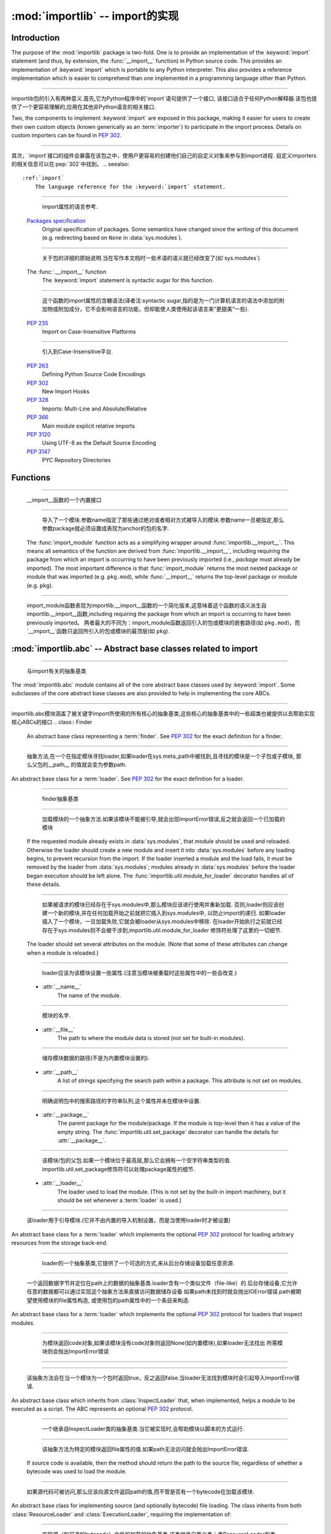 :mod:`importlib` -- import的实现
==========================================================

.. module:: importlib
   :synopsis: An implementation of the import machinery.

.. moduleauthor:: Brett Cannon <brett@python.org>
.. sectionauthor:: Brett Cannon <brett@python.org>

.. versionadded:: 3.1


Introduction
------------

The purpose of the :mod:`importlib` package is two-fold. One is to provide an
implementation of the :keyword:`import` statement (and thus, by extension, the
:func:`__import__` function) in Python source code. This provides an
implementation of :keyword:`import` which is portable to any Python
interpreter. This also provides a reference implementation which is easier to
comprehend than one implemented in a programming language other than Python.

------------------------------------------------------------------------------------------------------------------------------------------------------

importlib包的引入有两种意义.首先,它为Python程序中的`import`语句提供了一个接口,
该接口适合于任何Python解释器.该包也提供了一个更容易理解的,应用在其他非Python语言的相关接口.

Two, the components to implement :keyword:`import` are exposed in this
package, making it easier for users to create their own custom objects (known
generically as an :term:`importer`) to participate in the import process.
Details on custom importers can be found in :pep:`302`.

------------------------------------------------------------------------------------------------------------------------------------------------------

其次，`import`接口的组件会暴露在该包之中，使用户更容易的创建他们自己的自定义对象来参与到import进程.
自定义importers的相关信息可以在:pep:`302`中找到。
.. seealso::

    :ref:`import`
        The language reference for the :keyword:`import` statement.

------------------------------------------------------------------------------------------------------------------------------------------------------

		import属性的语言参考.
    `Packages specification <http://www.python.org/doc/essays/packages.html>`__
        Original specification of packages. Some semantics have changed since
        the writing of this document (e.g. redirecting based on ``None``
        in :data:`sys.modules`).

------------------------------------------------------------------------------------------------------------------------------------------------------

		关于包的详细的原始说明.当在写作本文档时一些术语的语义就已经改变了(如`sys.modules`)
    The :func:`.__import__` function
        The :keyword:`import` statement is syntactic sugar for this function.

------------------------------------------------------------------------------------------------------------------------------------------------------

		这个函数的import属性的含糖语法(译者注:syntactic sugar,指的是为一门计算机语言的语法中添加的附加物或附加成分，它不会影响语言的功能，但却能使人类使用起该语言来”更甜美”一些).
    :pep:`235`
        Import on Case-Insensitive Platforms
		
------------------------------------------------------------------------------------------------------------------------------------------------------		
		
		引入到Case-Insensitive平台.
    :pep:`263`
        Defining Python Source Code Encodings

    :pep:`302`
        New Import Hooks

    :pep:`328`
        Imports: Multi-Line and Absolute/Relative

    :pep:`366`
        Main module explicit relative imports

    :pep:`3120`
        Using UTF-8 as the Default Source Encoding

    :pep:`3147`
        PYC Repository Directories


Functions
---------

.. function:: __import__(name, globals={}, locals={}, fromlist=list(), level=0)

    An implementation of the built-in :func:`__import__` function.

------------------------------------------------------------------------------------------------------------------------------------------------------

   __import__函数的一个内置接口
.. function:: import_module(name, package=None)

    Import a module. The *name* argument specifies what module to
    import in absolute or relative terms
    (e.g. either ``pkg.mod`` or ``..mod``). If the name is
    specified in relative terms, then the *package* argument must be set to
    the name of the package which is to act as the anchor for resolving the
    package name (e.g. ``import_module('..mod', 'pkg.subpkg')`` will import
    ``pkg.mod``).

------------------------------------------------------------------------------------------------------------------------------------------------------

	导入了一个模块.参数name指定了那些通过绝对或者相对方式被导入的模块.参数name一旦被指定,那么参数package就必须设置成表现为anchor的包的名字.
    The :func:`import_module` function acts as a simplifying wrapper around
    :func:`importlib.__import__`. This means all semantics of the function are
    derived from :func:`importlib.__import__`, including requiring the package
    from which an import is occurring to have been previously imported
    (i.e., *package* must already be imported). The most important difference
    is that :func:`import_module` returns the most nested package or module
    that was imported (e.g. ``pkg.mod``), while :func:`__import__` returns the
    top-level package or module (e.g. ``pkg``).

------------------------------------------------------------------------------------------------------------------------------------------------------

	import_module函数表现为importlib.__import__函数的一个简化版本,这意味着这个函数的语义派生自importlib.__import__函数,including requiring the package from which an import is occurring to have been previously imported。
	两者最大的不同为：import_module函数返回引入的包或模块的嵌套路径(如 ``pkg.mod``)，而`__import__`函数只返回所引入的包或模块的最顶层(如 ``pkg``).

:mod:`importlib.abc` -- Abstract base classes related to import
---------------------------------------------------------------

.. module:: importlib.abc
    :synopsis: Abstract base classes related to import

------------------------------------------------------------------------------------------------------------------------------------------------------

	与import有关的抽象基类
The :mod:`importlib.abc` module contains all of the core abstract base classes
used by :keyword:`import`. Some subclasses of the core abstract base classes
are also provided to help in implementing the core ABCs.

------------------------------------------------------------------------------------------------------------------------------------------------------

importlib.abc模块涵盖了被关键字import所使用的所有核心的抽象基类,这些核心的抽象基类中的一些超类也被提供以去帮助实现核心ABCs的接口
.. class:: Finder

    An abstract base class representing a :term:`finder`.
    See :pep:`302` for the exact definition for a finder.

    .. method:: find_module(fullname, path=None)

        An abstract method for finding a :term:`loader` for the specified
        module. If the :term:`finder` is found on :data:`sys.meta_path` and the
        module to be searched for is a subpackage or module then *path* will
        be the value of :attr:`__path__` from the parent package. If a loader
        cannot be found, ``None`` is returned.


------------------------------------------------------------------------------------------------------------------------------------------------------

		抽象方法,在一个在指定模块寻找loader,如果loader在sys.meta_path中被找到,且寻找的模块是一个子包或子模块, 那么父包的__path__ 的值就会变为参数path.     
.. class:: Loader

    An abstract base class for a :term:`loader`.
    See :pep:`302` for the exact definition for a loader.

------------------------------------------------------------------------------------------------------------------------------------------------------

	finder抽象基类
    .. method:: load_module(fullname)

        An abstract method for loading a module. If the module cannot be
        loaded, :exc:`ImportError` is raised, otherwise the loaded module is
        returned.

------------------------------------------------------------------------------------------------------------------------------------------------------

		加载模块的一个抽象方法.如果该模块不能被引导,就会出现ImportError错误,反之就会返回一个已加载的模块		
        If the requested module already exists in :data:`sys.modules`, that
        module should be used and reloaded.
        Otherwise the loader should create a new module and insert it into
        :data:`sys.modules` before any loading begins, to prevent recursion
        from the import. If the loader inserted a module and the load fails, it
        must be removed by the loader from :data:`sys.modules`; modules already
        in :data:`sys.modules` before the loader began execution should be left
        alone. The :func:`importlib.util.module_for_loader` decorator handles
        all of these details.

------------------------------------------------------------------------------------------------------------------------------------------------------

		如果被请求的模块已经存在于sys.modules中,那么模块应该进行使用并重新加载.
		否则,loader则应该创建一个新的模块,并在任何加载开始之前就把它插入到sys.modules中,
		以防止import的递归.
		如果loader插入了一个模块，一旦加载失败,它就会被loader从sys.modules中移除.
		在loader开始执行之前就已经存在于sys.modules则不会被干涉到,importlib.util.module_for_loader
		修饰符处理了这里的一切细节.
        The loader should set several attributes on the module.
        (Note that some of these attributes can change when a module is
        reloaded.)

------------------------------------------------------------------------------------------------------------------------------------------------------

		loader应该为该模块设置一些属性.(注意当模块被重载时这些属性中的一些会改变.)
        - :attr:`__name__`
            The name of the module.

------------------------------------------------------------------------------------------------------------------------------------------------------

			模块的名字.
        - :attr:`__file__`
            The path to where the module data is stored (not set for built-in
            modules).

------------------------------------------------------------------------------------------------------------------------------------------------------

			储存模块数据的路径(不是为内置模块设置的).
        - :attr:`__path__`
            A list of strings specifying the search path within a
            package. This attribute is not set on modules.

------------------------------------------------------------------------------------------------------------------------------------------------------

			明确说明包中的搜索路径的字符串队列,这个属性并未在模块中设置.
        - :attr:`__package__`
            The parent package for the module/package. If the module is
            top-level then it has a value of the empty string. The
            :func:`importlib.util.set_package` decorator can handle the details
            for :attr:`__package__`.

------------------------------------------------------------------------------------------------------------------------------------------------------

			该模块/包的父包.如果一个模块位于最高层,那么它会拥有一个空字符串类型的值.
			importlib.util.set_package修饰符可以处理package属性的细节.
        - :attr:`__loader__`
            The loader used to load the module.
            (This is not set by the built-in import machinery,
            but it should be set whenever a :term:`loader` is used.)


------------------------------------------------------------------------------------------------------------------------------------------------------

			该loader用于引导模块.(它并不由内置的导入机制设置，而是当使用loader时才被设置)
.. class:: ResourceLoader

    An abstract base class for a :term:`loader` which implements the optional
    :pep:`302` protocol for loading arbitrary resources from the storage
    back-end.

------------------------------------------------------------------------------------------------------------------------------------------------------

	loader的一个抽象基类,它提供了一个可选的方式,来从后台存储设备加载任意资源.
    .. method:: get_data(path)

        An abstract method to return the bytes for the data located at *path*.
        Loaders that have a file-like storage back-end
        that allows storing arbitrary data
        can implement this abstract method to give direct access
        to the data stored. :exc:`IOError` is to be raised if the *path* cannot
        be found. The *path* is expected to be constructed using a module's
        :attr:`__file__` attribute or an item from a package's :attr:`__path__`.


------------------------------------------------------------------------------------------------------------------------------------------------------

		一个返回数据字节并定位在path上的数据的抽象基类.loader含有一个类似文件（file-like）的
		后台存储设备,它允许任意的数据都可以通过实现这个抽象方法来直接访问数据储存设备
		如果path未找到时就会抛出IOError错误.path被期望使用模块的file属性构造,
		或使用包的path属性中的一个条目来构造.
.. class:: InspectLoader

    An abstract base class for a :term:`loader` which implements the optional
    :pep:`302` protocol for loaders that inspect modules.

    .. method:: get_code(fullname)

        An abstract method to return the :class:`code` object for a module.
        ``None`` is returned if the module does not have a code object
        (e.g. built-in module).  :exc:`ImportError` is raised if loader cannot
        find the requested module.

------------------------------------------------------------------------------------------------------------------------------------------------------


	为模块返回code对象,如果该模块没有code对象则返回None(如内置模块),如果loader无法找出
	所需模块则会抛出ImportError错误
    .. method:: get_source(fullname)

        An abstract method to return the source of a module. It is returned as
        a text string with universal newlines. Returns ``None`` if no
        source is available (e.g. a built-in module). Raises :exc:`ImportError`
        if the loader cannot find the module specified.

------------------------------------------------------------------------------------------------------------------------------------------------------


    .. method:: is_package(fullname)

        An abstract method to return a true value if the module is a package, a
        false value otherwise. :exc:`ImportError` is raised if the
        :term:`loader` cannot find the module.


------------------------------------------------------------------------------------------------------------------------------------------------------

		该抽象方法会在当一个模块为一个包时返回true，反之返回false.当loader无法找到模块时会引起导入ImportError错误.
.. class:: ExecutionLoader

    An abstract base class which inherits from :class:`InspectLoader` that,
    when implemented, helps a module to be executed as a script. The ABC
    represents an optional :pep:`302` protocol.

------------------------------------------------------------------------------------------------------------------------------------------------------

	一个继承自InspectLoader类的抽象基类.当它被实现时,会帮助模块以脚本的方式运行.
    .. method:: get_filename(fullname)

        An abstract method that is to return the value of :attr:`__file__` for
        the specified module. If no path is available, :exc:`ImportError` is
        raised.

------------------------------------------------------------------------------------------------------------------------------------------------------

		该抽象方法为特定的模块返回file属性的值.如果path无法访问就会抛出ImportError错误.
        If source code is available, then the method should return the path to
        the source file, regardless of whether a bytecode was used to load the
        module.


------------------------------------------------------------------------------------------------------------------------------------------------------

		如果源代码可被访问,那么应该向源文件返回path的值,而不管是否有一个bytecode在加载该模块.
.. class:: SourceLoader

    An abstract base class for implementing source (and optionally bytecode)
    file loading. The class inherits from both :class:`ResourceLoader` and
    :class:`ExecutionLoader`, requiring the implementation of:

------------------------------------------------------------------------------------------------------------------------------------------------------

	实现源（和可选的bytecode）文件的加载的抽象基类,该类继承自两个类：类ResourceLoader和类ExecutionLoader,并需要以下实现：
    * :meth:`ResourceLoader.get_data`
    * :meth:`ExecutionLoader.get_filename`
          Should only return the path to the source file; sourceless
          loading is not supported.

------------------------------------------------------------------------------------------------------------------------------------------------------

		应该只返回源文件路径(path)，无路径(sourceless)的加载是不被支持的.
    The abstract methods defined by this class are to add optional bytecode
    file support. Not implementing these optional methods causes the loader to
    only work with source code. Implementing the methods allows the loader to
    work with source *and* bytecode files; it does not allow for *sourceless*
    loading where only bytecode is provided.  Bytecode files are an
    optimization to speed up loading by removing the parsing step of Python's
    compiler, and so no bytecode-specific API is exposed.

------------------------------------------------------------------------------------------------------------------------------------------------------

	这个类所定义的抽象方法可以增加可选的bytecode文件支持.没实现该抽象方法时
	会导致loader只能与source code打交道.实现该抽象方法时
	则允许loader与source code和bytecode交互(work).它不允许当只提
	供bytecode时无源文件（sourceless）的加载.
    .. method:: path_mtime(self, path)

        Optional abstract method which returns the modification time for the
        specified path.

------------------------------------------------------------------------------------------------------------------------------------------------------

		可选的抽象方法,为特定路径返回返回一个修正后的时间(the modification time)
    .. method:: set_data(self, path, data)

        Optional abstract method which writes the specified bytes to a file
        path. Any intermediate directories which do not exist are to be created
        automatically.

------------------------------------------------------------------------------------------------------------------------------------------------------

		可选的抽象方法,为文件路径写入指定的字节.任何不存在的中间路径都会被自动创建.
        When writing to the path fails because the path is read-only
        (:attr:`errno.EACCES`), do not propagate the exception.

------------------------------------------------------------------------------------------------------------------------------------------------------

		当因为路径是只读而导致路径写入失败时,不会提示(do not propagate)这个异常.
    .. method:: get_code(self, fullname)

        Concrete implementation of :meth:`InspectLoader.get_code`.

------------------------------------------------------------------------------------------------------------------------------------------------------

		具体实现InspectLoader.get_code方法
    .. method:: load_module(self, fullname)

        Concrete implementation of :meth:`Loader.load_module`.

------------------------------------------------------------------------------------------------------------------------------------------------------

		具体实现Loader.load_module方法
    .. method:: get_source(self, fullname)

        Concrete implementation of :meth:`InspectLoader.get_source`.

------------------------------------------------------------------------------------------------------------------------------------------------------

		具体实现InspectLoader.get_source方法
    .. method:: is_package(self, fullname)

        Concrete implementation of :meth:`InspectLoader.is_package`. A module
        is determined to be a package if its file path is a file named
        ``__init__`` when the file extension is removed.


------------------------------------------------------------------------------------------------------------------------------------------------------

		具体实现InspectLoader.is_package方法.
.. class:: PyLoader

    An abstract base class inheriting from
    :class:`ExecutionLoader` and
    :class:`ResourceLoader` designed to ease the loading of
    Python source modules (bytecode is not handled; see
    :class:`SourceLoader` for a source/bytecode ABC). A subclass
    implementing this ABC will only need to worry about exposing how the source
    code is stored; all other details for loading Python source code will be
    handled by the concrete implementations of key methods.

------------------------------------------------------------------------------------------------------------------------------------------------------

    .. deprecated:: 3.2
        This class has been deprecated in favor of :class:`SourceLoader` and is
        slated for removal in Python 3.4. See below for how to create a
        subclass that is compatible with Python 3.1 onwards.

------------------------------------------------------------------------------------------------------------------------------------------------------

		这个类已经不被提倡使用并已计划在Python 3.4中移除.如下是如何创建一个与
		Python 3.1向前兼容的超类.
		
    If compatibility with Python 3.1 is required, then use the following idiom
    to implement a subclass that will work with Python 3.1 onwards (make sure
    to implement :meth:`ExecutionLoader.get_filename`)::

------------------------------------------------------------------------------------------------------------------------------------------------------

	如果要保持与Python 3.1的兼容,可以使用以下习语来实现一个超类,以与Python 3.1向前兼容
        try:
            from importlib.abc import SourceLoader
        except ImportError:
            from importlib.abc import PyLoader as SourceLoader


        class CustomLoader(SourceLoader):
            def get_filename(self, fullname):
                """Return the path to the source file."""
                # Implement ...

            def source_path(self, fullname):
                """Implement source_path in terms of get_filename."""
                try:
                    return self.get_filename(fullname)
                except ImportError:
                    return None

            def is_package(self, fullname):
                """Implement is_package by looking for an __init__ file
                name as returned by get_filename."""
                filename = os.path.basename(self.get_filename(fullname))
                return os.path.splitext(filename)[0] == '__init__'


    .. method:: source_path(fullname)

        An abstract method that returns the path to the source code for a
        module. Should return ``None`` if there is no source code.
        Raises :exc:`ImportError` if the loader knows it cannot handle the
        module.

------------------------------------------------------------------------------------------------------------------------------------------------------

		为模块返回源代码路径的抽象方法.如果没源代码则返回None,如果loader不能处理模块则会引起ImportError.
    .. method:: get_filename(fullname)

        A concrete implementation of
        :meth:`importlib.abc.ExecutionLoader.get_filename` that
        relies on :meth:`source_path`. If :meth:`source_path` returns
        ``None``, then :exc:`ImportError` is raised.

------------------------------------------------------------------------------------------------------------------------------------------------------

		依赖于source_path方法的importlib.abc.ExecutionLoader.get_filename方法的一个具体实现,如果是source_path返回None,就会导致ImportError.
    .. method:: load_module(fullname)

        A concrete implementation of :meth:`importlib.abc.Loader.load_module`
        that loads Python source code. All needed information comes from the
        abstract methods required by this ABC. The only pertinent assumption
        made by this method is that when loading a package
        :attr:`__path__` is set to ``[os.path.dirname(__file__)]``.

------------------------------------------------------------------------------------------------------------------------------------------------------

		引导Python源代码的importlib.abc.Loader.load_module方法的一个具体实现.
    .. method:: get_code(fullname)

        A concrete implementation of
        :meth:`importlib.abc.InspectLoader.get_code` that creates code objects
        from Python source code, by requesting the source code (using
        :meth:`source_path` and :meth:`get_data`) and compiling it with the
        built-in :func:`compile` function.

------------------------------------------------------------------------------------------------------------------------------------------------------

    .. method:: get_source(fullname)

        A concrete implementation of
        :meth:`importlib.abc.InspectLoader.get_source`. Uses
        :meth:`importlib.abc.ResourceLoader.get_data` and :meth:`source_path`
        to get the source code.  It tries to guess the source encoding using
        :func:`tokenize.detect_encoding`.


------------------------------------------------------------------------------------------------------------------------------------------------------

.. class:: PyPycLoader

    An abstract base class inheriting from :class:`PyLoader`.
    This ABC is meant to help in creating loaders that support both Python
    source and bytecode.

------------------------------------------------------------------------------------------------------------------------------------------------------

    .. deprecated:: 3.2
        This class has been deprecated in favor of :class:`SourceLoader` and to
        properly support :pep:`3147`. If compatibility is required with
        Python 3.1, implement both :class:`SourceLoader` and :class:`PyLoader`;
        instructions on how to do so are included in the documentation for
        :class:`PyLoader`. Do note that this solution will not support
        sourceless/bytecode-only loading; only source *and* bytecode loading.

------------------------------------------------------------------------------------------------------------------------------------------------------

		这个类已经被舍弃.如果需要与Python兼容,可以实现deprecated类与PyLoader类.
		PyLoader类的文档中已经包含了如何去做的指导.
    .. method:: source_mtime(fullname)

        An abstract method which returns the modification time for the source
        code of the specified module. The modification time should be an
        integer. If there is no source code, return ``None``. If the
        module cannot be found then :exc:`ImportError` is raised.

------------------------------------------------------------------------------------------------------------------------------------------------------

		抽象方法，返回指定的模块的源代码的修改时间.如果没有源代码,则返回None.
		如果没有找到该模块,就会抛出ImportError.
    .. method:: bytecode_path(fullname)

        An abstract method which returns the path to the bytecode for the
        specified module, if it exists. It returns ``None``
        if no bytecode exists (yet).
        Raises :exc:`ImportError` if the loader knows it cannot handle the
        module.

------------------------------------------------------------------------------------------------------------------------------------------------------

		抽象方法,为指定的模块返回bytecode的路径.如果该路径存在，那么返回None,
		如果不存在,在loader不能处理的情况下会抛出ImportError.
    .. method:: get_filename(fullname)

        A concrete implementation of
        :meth:`ExecutionLoader.get_filename` that relies on
        :meth:`PyLoader.source_path` and :meth:`bytecode_path`.
        If :meth:`source_path` returns a path, then that value is returned.
        Else if :meth:`bytecode_path` returns a path, that path will be
        returned. If a path is not available from both methods,
        :exc:`ImportError` is raised.

------------------------------------------------------------------------------------------------------------------------------------------------------

    .. method:: write_bytecode(fullname, bytecode)

        An abstract method which has the loader write *bytecode* for future
        use. If the bytecode is written, return ``True``. Return
        ``False`` if the bytecode could not be written. This method
        should not be called if :data:`sys.dont_write_bytecode` is true.
        The *bytecode* argument should be a bytes string or bytes array.

------------------------------------------------------------------------------------------------------------------------------------------------------

		抽象方法,loader会为将来的使用而去操作bytecode,如果bytecode可写,返回True,
		反之返回bytecode.如果sys.dont_write_bytecode为true,则不应调用该方法.
		bytecode参数应该是bytes string或bytes array. 
		.

:mod:`importlib.machinery` -- Importers and path hooks
------------------------------------------------------

.. module:: importlib.machinery
    :synopsis: Importers and path hooks

This module contains the various objects that help :keyword:`import`
find and load modules.

------------------------------------------------------------------------------------------------------------------------------------------------------

这个模块包含了众多的对象来帮助import发现和引导模块.

.. class:: BuiltinImporter

    An :term:`importer` for built-in modules. All known built-in modules are
    listed in :data:`sys.builtin_module_names`. This class implements the
    :class:`importlib.abc.Finder` and :class:`importlib.abc.InspectLoader`
    ABCs.

------------------------------------------------------------------------------------------------------------------------------------------------------

内置模块的importer术语.一切内置模块都列在sys.builtin_module_names里,该类实现了importlib.abc.Finder类和importlib.abc.InspectLoader类
    Only class methods are defined by this class to alleviate the need for
    instantiation.


------------------------------------------------------------------------------------------------------------------------------------------------------

.. class:: FrozenImporter

    An :term:`importer` for frozen modules. This class implements the
    :class:`importlib.abc.Finder` and :class:`importlib.abc.InspectLoader`
    ABCs.

------------------------------------------------------------------------------------------------------------------------------------------------------
	
	
    Only class methods are defined by this class to alleviate the need for
    instantiation.


------------------------------------------------------------------------------------------------------------------------------------------------------

.. class:: PathFinder

    :term:`Finder` for :data:`sys.path`. This class implements the
    :class:`importlib.abc.Finder` ABC.
------------------------------------------------------------------------------------------------------------------------------------------------------

    This class does not perfectly mirror the semantics of :keyword:`import` in
    terms of :data:`sys.path`. No implicit path hooks are assumed for
    simplification of the class and its semantics.

------------------------------------------------------------------------------------------------------------------------------------------------------

	这个类并没有在sys.path上完美的反映出import的语义.没有内含的path hooks被设想为简化类和它的语义
    Only class methods are defined by this class to alleviate the need for
    instantiation.

------------------------------------------------------------------------------------------------------------------------------------------------------

	只有被该类定义的类方法来减少实例化的需要.
    .. classmethod:: find_module(fullname, path=None)

        Class method that attempts to find a :term:`loader` for the module
        specified by *fullname* on :data:`sys.path` or, if defined, on
        *path*. For each path entry that is searched,
        :data:`sys.path_importer_cache` is checked. If an non-false object is
        found then it is used as the :term:`finder` to look for the module
        being searched for. If no entry is found in
        :data:`sys.path_importer_cache`, then :data:`sys.path_hooks` is
        searched for a finder for the path entry and, if found, is stored in
        :data:`sys.path_importer_cache` along with being queried about the
        module. If no finder is ever found then ``None`` is returned.


------------------------------------------------------------------------------------------------------------------------------------------------------
		
:mod:`importlib.util` -- Utility code for importers
---------------------------------------------------

.. module:: importlib.util
    :synopsis: Importers and path hooks

This module contains the various objects that help in the construction of
an :term:`importer`.

.. decorator:: module_for_loader

    A :term:`decorator` for a :term:`loader` method,
    to handle selecting the proper
    module object to load with. The decorated method is expected to have a call
    signature taking two positional arguments
    (e.g. ``load_module(self, module)``) for which the second argument
    will be the module **object** to be used by the loader.
    Note that the decorator
    will not work on static methods because of the assumption of two
    arguments.

------------------------------------------------------------------------------------------------------------------------------------------------------

	loader的一个修饰符,来对选取合适的模块对象来进行加载进行处理.该修饰方法会产生一个有着两个定位参数的调用信号.
	其中第二个参数就是将要被loader所加载的模块.
	注意这个修饰符
	将不会作用在静态方法上.
	
    The decorated method will take in the **name** of the module to be loaded
    as expected for a :term:`loader`. If the module is not found in
    :data:`sys.modules` then a new one is constructed with its
    :attr:`__name__` attribute set. Otherwise the module found in
    :data:`sys.modules` will be passed into the method. If an
    exception is raised by the decorated method and a module was added to
    :data:`sys.modules` it will be removed to prevent a partially initialized
    module from being in left in :data:`sys.modules`. If the module was already
    in :data:`sys.modules` then it is left alone.

------------------------------------------------------------------------------------------------------------------------------------------------------

	这个修饰方法会为loader按照预期的理解加载的模块的名字。如果在sys.modules中并没有发现该模块
	就会使用属性name来创建一个新模块,反之,发现了则会进入该方法.如果在该模块被增加到sys.modules
	时该修饰方法抛出了一个异常,该模块会被移除来防止部分加载的模块遗留在sys.modules中,如果该模块
	已经在sys.modules中，它将不会被干涉.
	
    Use of this decorator handles all the details of which module object a
    loader should initialize as specified by :pep:`302`.

------------------------------------------------------------------------------------------------------------------------------------------------------

	
.. decorator:: set_loader

    A :term:`decorator` for a :term:`loader` method,
    to set the :attr:`__loader__`
    attribute on loaded modules. If the attribute is already set the decorator
    does nothing. It is assumed that the first positional argument to the
    wrapped method is what :attr:`__loader__` should be set to.

------------------------------------------------------------------------------------------------------------------------------------------------------

	设置所加载模块的loader属性.如果该属性已被设置则不会再设置.它会假设loader应该设成
	该包装方法（wrapped method）的第一个参数.
	
.. decorator:: set_package

    A :term:`decorator` for a :term:`loader` to set the :attr:`__package__`
    attribute on the module returned by the loader. If :attr:`__package__` is
    set and has a value other than ``None`` it will not be changed.
    Note that the module returned by the loader is what has the attribute
    set on and not the module found in :data:`sys.modules`.

------------------------------------------------------------------------------------------------------------------------------------------------------
	
	设置loader返回的模块的package属性,如果“package”属性已被设置而且有值而不是“none”,
	则“package”属性不会改变.注意loader返回的这个模块是已经设置好参数的,并且在sys.modules中
	也不存在这个模块.
	
    Reliance on this decorator is discouraged when it is possible to set
    :attr:`__package__` before the execution of the code is possible. By
    setting it before the code for the module is executed it allows the
    attribute to be used at the global level of the module during
    initialization.

------------------------------------------------------------------------------------------------------------------------------------------------------

	不鼓励对这个修饰符产生依赖性,因为也许会在代码的执行成为可能之前设置package属性,在模块的代码
	执行之前设置该属性会允许该属性在初始化时以模块的全局层次使用.
	
